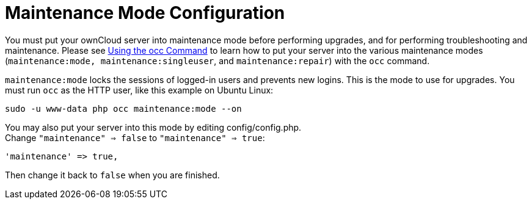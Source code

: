 = Maintenance Mode Configuration

You must put your ownCloud server into maintenance mode before
performing upgrades, and for performing troubleshooting and maintenance.
Please see xref:configuration/server/occ_command.adoc[Using the occ Command] to learn how to put your server into the various maintenance modes (`maintenance:mode, maintenance:singleuser`, and `maintenance:repair`) with the `occ` command.

`maintenance:mode` locks the sessions of logged-in users and prevents
new logins. This is the mode to use for upgrades. You must run `occ` as
the HTTP user, like this example on Ubuntu Linux:

[source,console,subs="attributes+"]
----
sudo -u www-data php occ maintenance:mode --on
----

You may also put your server into this mode by editing config/config.php. +
Change `"maintenance" => false` to `"maintenance" => true`:

[source,php]
----
'maintenance' => true,
----

Then change it back to `false` when you are finished.
